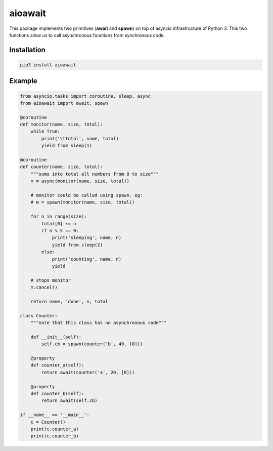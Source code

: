 aioawait
========

This package implements two primitives (**await** and **spawn**) on top
of asyncio infrastructure of Python 3. This two functions allow us to call
asynchronous functions from synchronous code. 
 
Installation
------------

.. code:: bash

    pip3 install aioawait

Example
-------

.. code:: python

    from asyncio.tasks import coroutine, sleep, async
    from aioawait import await, spawn
    
    @coroutine
    def monitor(name, size, total):
        while True:
            print('\ttotal', name, total)
            yield from sleep(1)
    
    @coroutine
    def counter(name, size, total):
        """sums into total all numbers from 0 to size"""
        m = async(monitor(name, size, total))
    
        # monitor could be called using spawn. eg:
        # m = spawn(monitor(name, size, total))
    
        for n in range(size):
            total[0] += n
            if n % 5 == 0:
                print('sleeping', name, n)
                yield from sleep(2)
            else:
                print('counting', name, n)
                yield
    
        # stops monitor
        m.cancel()
    
        return name, 'done', n, total
    
    class Counter:
        """note that this class has no asynchronous code"""
        
        def __init__(self):
            self.cb = spawn(counter('b', 40, [0]))
    
        @property
        def counter_a(self):
            return await(counter('a', 20, [0]))
    
        @property
        def counter_b(self):
            return await(self.cb)
     
    if __name__ == '__main__':
        c = Counter()
        print(c.counter_a)
        print(c.counter_b)
